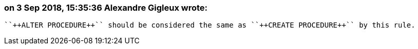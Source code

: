 === on 3 Sep 2018, 15:35:36 Alexandre Gigleux wrote:
 ``++ALTER PROCEDURE++`` should be considered the same as ``++CREATE PROCEDURE++`` by this rule.

